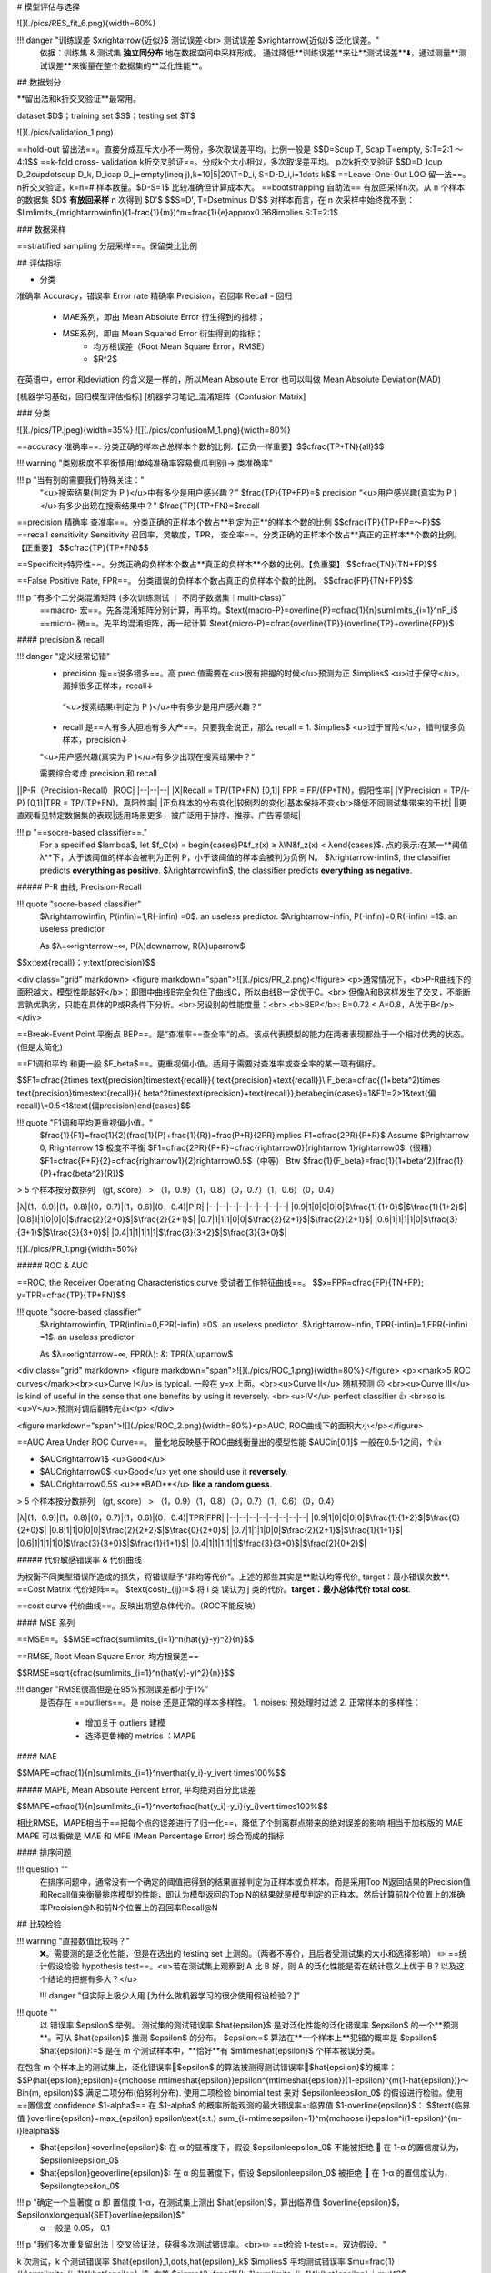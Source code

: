 # 模型评估与选择

..

![](./pics/RES_fit_6.png){width=60%}

!!! danger "训练误差 $\xrightarrow{近似}$ 测试误差<br> 测试误差 $\xrightarrow{近似}$  泛化误差。"
    依据：训练集 & 测试集 **独立同分布** 地在数据空间中采样形成。
    通过降低**训练误差**来让**测试误差**⬇️，通过测量**测试误差**来衡量在整个数据集的**泛化性能**。

## 数据划分

**留出法和k折交叉验证**最常用。

dataset $D$；training set $S$；testing set $T$

![](./pics/validation_1.png)

==hold-out 留出法==。直接分成互斥大小不一两份，多次取误差平均。比例一般是
$$D=S\cup T, S\cap T=\empty, S:T=2:1 ～4:1$$
==k-fold cross- validation k折交叉验证==。分成k个大小相似，多次取误差平均。 p次k折交叉验证
$$D=D_1\cup D_2\cup\dots\cup D_k, D_i\cap D_j=\empty(i\neq j),k=10|5|20\\T=D_i, S=D-D_i,i=1\dots k$$
==Leave-One-Out LOO 留一法==。n折交叉验证，k=n=# 样本数量。$D-S=1$ 比较准确但计算成本大。
==bootstrapping 自助法== 有放回采样n次。从 n 个样本的数据集 $D$ **有放回采样** n 次得到 $D'$
$$S=D', T=D\setminus D'$$
对样本而言，在 n 次采样中始终找不到：$\lim\limits_{m\rightarrow\infin}(1-\frac{1}{m})^m=\frac{1}{e}\approx0.368\implies S:T=2:1$

### 数据采样

==stratified sampling 分层采样==。保留类比比例

## 评估指标

- 分类
准确率 Accuracy，错误率 Error rate
精确率 Precision，召回率 Recall
- 回归
    - MAE系列，即由 Mean Absolute Error 衍生得到的指标；
    - MSE系列，即由 Mean Squared Error 衍生得到的指标；
        - 均方根误差（Root Mean Square Error，RMSE）
        - $R^2$

在英语中，error 和deviation 的含义是一样的，所以Mean Absolute Error 也可以叫做 Mean Absolute Deviation(MAD)

[机器学习基础，回归模型评估指标]
[机器学习笔记_混淆矩阵（Confusion Matrix]

### 分类

![](./pics/TP.jpeg){width=35%}
![](./pics/confusionM_1.png){width=80%}

==accuracy 准确率==. 分类正确的样本占总样本个数的比例.【正负一样重要】$$\cfrac{TP+TN}{all}$$

!!! warning "类别极度不平衡慎用(单纯准确率容易傻瓜判别)-> 类准确率"

!!! p "当有别的需要我们特殊关注："
    “<u>搜索结果(判定为 P )</u>中有多少是用户感兴趣？” $\frac{TP}{TP+FP}=$ precision
    “<u>用户感兴趣(真实为 P )</u>有多少出现在搜索结果中？” $\frac{TP}{TP+FN}=$recall
==precision 精确率 查准率==。分类正确的正样本个数占**判定为正**的样本个数的比例
$$\cfrac{TP}{TP+FP=～P}$$
==recall sensitivity Sensitivity 召回率，灵敏度，TPR， 查全率==。分类正确的正样本个数占**真正的正样本**个数的比例。【正重要】
$$\cfrac{TP}{TP+FN}$$

==Specificity特异性==。分类正确的负样本个数占**真正的负样本**个数的比例。【负重要】
$$\cfrac{TN}{TN+FP}$$

==False Positive Rate, FPR==。 分类错误的负样本个数占真正的负样本个数的比例。
$$\cfrac{FP}{TN+FP}$$

!!! p "有多个二分类混淆矩阵 (多次训练测试 ｜ 不同子数据集｜multi-class)"
    ==macro- 宏==。先各混淆矩阵分别计算，再平均。$\text{macro-P}=\overline{P}=\cfrac{1}{n}\sum\limits_{i=1}^nP_i$
    ==micro- 微==。先平均混淆矩阵，再一起计算 $\text{micro-P}=\cfrac{\overline{TP}}{\overline{TP}+\overline{FP}}$

#### precision & recall

!!! danger "定义经常记错"
    - precision 是==说多错多==。高 prec 值需要在<u>很有把握的时候</u>预测为正 $\implies$ <u>过于保守</u>，漏掉很多正样本，recall↓
     “<u>搜索结果(判定为 P )</u>中有多少是用户感兴趣？”
    - recall 是==人有多大胆地有多大产==。只要我全说正，那么 recall = 1.  $\implies$ <u>过于冒险</u>，错判很多负样本，precision↓
    “<u>用户感兴趣(真实为 P )</u>有多少出现在搜索结果中？”
  
    需要综合考虑 precision 和 recall

||P-R（Precision-Recall）|ROC|
|--|--|--|
|X|Recall = TP/(TP+FN) [0,1]| FPR = FP/(FP+TN)，假阳性率|
|Y|Precision = TP/(-P) [0,1]|TPR = TP/(TP+FN)，真阳性率|
|正负样本的分布变化|较剧烈的变化|基本保持不变<br>降低不同测试集带来的干扰|
||更直观看见特定数据集的表现|适用场景更多，被广泛用于排序、推荐、广告等领域|

!!! p "==socre-based classifier==."
    For a specified $\lambda$, let $f_C(x) = \begin{cases}P&f_z(x) ≥ λ\\N&f_z(x) < λ\end{cases}$.
    点的表示:在某一**阈值 λ**下，大于该阈值的样本会被判为正例 P，小于该阈值的样本会被判为负例 N。
    $λ\rightarrow-\infin$, the classifier predicts **everything as positive**.
    $λ\rightarrow\infin$, the classifier predicts **everything as negative**.

##### P-R 曲线, Precision-Recall

!!! quote "socre-based classifier"
    $λ\rightarrow\infin, P(\infin)=1,R(-\infin) =0$. an useless predictor.
    $λ\rightarrow-\infin, P(-\infin)=0,R(-\infin) =1$. an useless predictor

    As $λ=∞\rightarrow−∞, P(λ)\downarrow, R(λ)\uparrow$

$$x:\text{recall}；y:\text{precision}$$

<div class="grid" markdown>
<figure markdown="span">![](./pics/PR_2.png)</figure>
<p>通常情况下，<b>P-R曲线下的面积越大，模型性能越好</b>：即图中曲线B完全包住了曲线C，所以曲线B一定优于C。<br> 但像A和B这样发生了交叉，不能断言孰优孰劣，只能在具体的P或R条件下分析。<br>另设别的性能度量：<br> <b>BEP</b>: B=0.72 < A=0.8，A优于B</p>
</div>

==Break-Event Point 平衡点 BEP==。是“查准率==查全率”的点。该点代表模型的能力在两者表现都处于一个相对优秀的状态。(但是太简化)

==F1调和平均 和更一般 $F_\beta$==。更重视偏小值。适用于需要对查准率或查全率的某一项有偏好。

$$F1=\cfrac{2\times \text{precision}\times\text{recall}}{ \text{precision}+\text{recall}}\\
F_\beta=\cfrac{(1+\beta^2)\times \text{precision}\times\text{recall}}{ \beta^2\times\text{precision}+\text{recall}},\beta\begin{cases}=1&F1\\=2>1&\text{偏recall}\\=0.5<1&\text{偏precision}\end{cases}$$

!!! quote "F1调和平均更重视偏小值。"
    $\frac{1}{F1}=\frac{1}{2}(\frac{1}{P}+\frac{1}{R})=\frac{P+R}{2PR}\implies F1=\cfrac{2PR}{P+R}$
    Assume $P\rightarrow 0, R\rightarrow 1$ 极度不平衡
    $F1=\cfrac{2PR}{P+R}=\cfrac{\rightarrow0}{\rightarrow 1}\rightarrow0$（很糟）
    $F1=\cfrac{P+R}{2}=\cfrac{\rightarrow1}{2}\rightarrow0.5$（中等）
    Btw $\frac{1}{F_\beta}=\frac{1}{1+\beta^2}(\frac{1}{P}+\frac{\beta^2}{R})$

> 5 个样本按分数排列 （gt, score）
> （1，0.9）（1，0.8）（0，0.7）（1，0.6）（0，0.4）

|λ|(1，0.9)|(1，0.8)|(0，0.7)|(1，0.6)|(0，0.4)|P|R|
|--|--|--|--|--|--|--|--|
|0.9|1|0|0|0|0|$\frac{1}{1+0}$|$\frac{1}{1+2}$|
|0.8|1|1|0|0|0|$\frac{2}{2+0}$|$\frac{2}{2+1}$|
|0.7|1|1|1|0|0|$\frac{2}{2+1}$|$\frac{2}{2+1}$|
|0.6|1|1|1|1|0|$\frac{3}{3+1}$|$\frac{3}{3+0}$|
|0.4|1|1|1|1|1|$\frac{3}{3+2}$|$\frac{3}{3+0}$|

![](./pics/PR_1.png){width=50%}

##### ROC & AUC

==ROC, the Receiver Operating Characteristics curve 受试者工作特征曲线==。
$$x=FPR=\cfrac{FP}{TN+FP}; y=TPR=\cfrac{TP}{TP+FN}$$

!!! quote "socre-based classifier"
    $λ\rightarrow\infin, TPR(\infin)=0,FPR(-\infin) =0$. an useless predictor.
    $λ\rightarrow-\infin, TPR(-\infin)=1,FPR(-\infin) =1$. an useless predictor

    As $λ=∞\rightarrow−∞, FPR(λ)\: \&\: TPR(λ)\uparrow$

<div class="grid" markdown>
<figure markdown="span">![](./pics/ROC_1.png){width=80%}</figure>
<p><mark>5 ROC curves</mark><br><u>Curve I</u> is typical. 一般在 y=x 上面。<br><u>Curve II</u> 随机预测 ☹️ <br><u>Curve III</u> is kind of useful in the sense that one benefits by using it reversely. <br><u>IV</u> perfect classifier 👍 <br>so is <u>V</u>.预测对调后翻转完👍</p>
</div>

<figure markdown="span">![](./pics/ROC_2.png){width=80%}<p>AUC, ROC曲线下的面积大小</p></figure>

==AUC Area Under ROC Curve==。 量化地反映基于ROC曲线衡量出的模型性能 $AUC\in[0,1]$ 一般在0.5-1之间，↑👍

- $AUC\rightarrow1$ <u>Good</u>
- $AUC\rightarrow0$ <u>Good</u> yet one should use it **reversely**.
- $AUC\rightarrow0.5$ <u>**BAD**</u> **like a random guess**.

> 5 个样本按分数排列 （gt, score）
> （1，0.9）（1，0.8）（0，0.7）（1，0.6）（0，0.4）

|λ|(1，0.9)|(1，0.8)|(0，0.7)|(1，0.6)|(0，0.4)|TPR|FPR|
|--|--|--|--|--|--|--|--|
|0.9|1|0|0|0|0|$\frac{1}{1+2}$|$\frac{0}{2+0}$|
|0.8|1|1|0|0|0|$\frac{2}{2+2}$|$\frac{0}{2+0}$|
|0.7|1|1|1|0|0|$\frac{2}{2+1}$|$\frac{1}{1+1}$|
|0.6|1|1|1|1|0|$\frac{3}{3+0}$|$\frac{1}{1+1}$|
|0.4|1|1|1|1|1|$\frac{3}{3+0}$|$\frac{2}{0+2}$|

##### 代价敏感错误率 & 代价曲线

为权衡不同类型错误所造成的损失，将错误赋予“非均等代价”。上述的那些其实是**默认均等代价, target：最小错误次数**.
==Cost Matrix 代价矩阵==。 $\text{cost}_{ij}:=$ 将 i 类 误认为 j 类的代价。**target：最小总体代价 total cost**.

==cost curve 代价曲线==。反映出期望总体代价。（ROC不能反映）

#### MSE 系列

==MSE==。$$MSE=\cfrac{\sum\limits_{i=1}^n(\hat{y}-y)^2}{n}$$

==RMSE, Root Mean Square Error, 均方根误差==

$$RMSE=\sqrt{\cfrac{\sum\limits_{i=1}^n(\hat{y}-y)^2}{n}}$$

!!! danger "RMSE很高但是在95%预测误差都小于1%"
    是否存在 ==outliers==。是 noise 还是正常的样本多样性。
    1. noises: 预处理时过滤
    2. 正常样本的多样性：
        - 增加关于 outliers 建模
        - 选择更鲁棒的 metrics ：MAPE

#### MAE

$$MAPE=\cfrac{1}{n}\sum\limits_{i=1}^n\vert\hat{y_i}-y_i\vert \times100\%$$

##### MAPE, Mean Absolute Percent Error, 平均绝对百分比误差

$$MAPE=\cfrac{1}{n}\sum\limits_{i=1}^n\vert\cfrac{\hat{y_i}-y_i}{y_i}\vert \times100\%$$

相比RMSE，MAPE相当于==把每个点的误差进行了归一化==，降低了个别离群点带来的绝对误差的影响
相当于加权版的 MAE
MAPE 可以看做是 MAE 和 MPE (Mean Percentage Error) 综合而成的指标

#### 排序问题

!!! question ""
    在排序问题中，通常没有一个确定的阈值把得到的结果直接判定为正样本或负样本，而是采用Top N返回结果的Precision值和Recall值来衡量排序模型的性能，即认为模型返回的Top N的结果就是模型判定的正样本，然后计算前N个位置上的准确率Precision@N和前N个位置上的召回率Recall@N

## 比较检验

!!! warning "直接数值比较吗？"
    ❌。需要测的是泛化性能，但是在选出的 testing set 上测的。（两者不等价，且后者受测试集的大小和选择影响）
    ✏️ ==统计假设检验 hypothesis test==。<u>若在测试集上观察到 A 比 B 好，则 A 的泛化性能是否在统计意义上优于 B？以及这个结论的把握有多大？</u>

    !!! danger "但实际上极少人用 [为什么做机器学习的很少使用假设检验？]"

!!! quote ""
    以 错误率 $\epsilon$ 举例。
    测试集的测试错误率 $\hat{\epsilon}$ 是对泛化性能的泛化错误率 $\epsilon$ 的一个**预测**。可从 $\hat{\epsilon}$ 推测 $\epsilon$ 的分布。
    $\epsilon:=$ 算法在**一个样本上**犯错的概率是 $\epsilon$
    $\hat{\epsilon}:=$ 是在 m 个测试样本中，**恰好**有 $m\times\hat{\epsilon}$ 个样本被误分类。

在包含 m 个样本上的测试集上，泛化错误率🟰$\epsilon$ 的算法被测得测试错误率🟰$\hat{\epsilon}$的概率：
$$P(\hat{\epsilon};\epsilon)={m\choose m\times\hat{\epsilon}}\epsilon^{m\times\hat{\epsilon}}(1-\epsilon)^{m(1-\hat{\epsilon})}～Bin(m, \epsilon)$$
满足二项分布(伯努利分布).
使用二项检验 binomial test 来对 $\epsilon\le\epsilon_0$ 的假设进行检验。使用==置信度 confidence $1-\alpha$==
在 $1-\alpha$ 的概率所能观测的最大错误率=:临界值 $1-\overline{\epsilon}$：
$$\text{临界值 }\overline{\epsilon}=\max_{\epsilon} \epsilon\\\text{s.t.} \sum_{i=m\times\epsilon+1}^m{m\choose i}\epsilon^i(1-\epsilon)^{m-i}\le\alpha$$

- $\hat{\epsilon}<\overline{\epsilon}$: 在 α 的显著度下，假设 $\epsilon\le\epsilon_0$ 不能被拒绝 🟰 在 1-α 的置信度认为，$\epsilon\le\epsilon_0$
- $\hat{\epsilon}\ge\overline{\epsilon}$: 在 α 的显著度下，假设 $\epsilon\le\epsilon_0$ 被拒绝 🟰 在 1-α 的置信度认为，$\epsilon\gt\epsilon_0$
  
!!! p "确定一个显著度 α 即 置信度 1-α，在测试集上测出 $\hat{\epsilon}$，算出临界值 $\overline{\epsilon}$， $\epsilon\xlongequal{SET}\overline{\epsilon}$"
    α 一般是 0.05， 0.1

!!! p "我们多次重复留出法｜交叉验证法，获得多次测试错误率。<br>✏️ ==t检验 t-test==。双边假设。"

k 次测试，k 个测试错误率 $\hat{\epsilon}_1,\dots,\hat{\epsilon}_k$
$\implies$ 平均测试错误率 $\mu=\frac{1}{k}\sum\limits_{i=1}^k\hat{\epsilon}_i$, 方差 $\sigma^2=\frac{1}{k-1}\sum\limits_{i=1}^k(\hat{\epsilon}_i-\mu)^2$。$\hat{\epsilon}_1,\dots,\hat{\epsilon}_k$ 是对泛化错误率 $\epsilon$ 的独立采样。
$\implies \tau_t=\cfrac{\sqrt{k}(\mu-\epsilon)}{\sigma}～t(k-1)$，自由度=k-1
对假设“$\epsilon=\epsilon_0$” 和显著度 α ,

[机器学习基础，回归模型评估指标]: https://zhuanlan.zhihu.com/p/73330018
[机器学习笔记_混淆矩阵（Confusion Matrix]: https://blog.csdn.net/seagal890/article/details/105059498

## generalization 泛化性能

==generalization error, 泛化误差==。训练数据集的损失与一般化的数据集的损失之间的差异

泛化误差可以分解为 **Bias 偏差**、**Variance 方差、Noise 噪声**
**期望泛化误差 = 偏差 + 方差
偏差=学习器的拟合能力
方差=学习器稳定性**

==bias-variance decomposition, 偏差-方差分解==，就是从偏差和方差的角度来解释学习算法泛化性能的一种重要工具。

### MSE

==Mean Squared Error, MSE==. one of evaluations of an estimator of parameter.

$$
 \begin{align*}MSE(\hat\mu)=\mathbb E\Vert \mu-\hat\mu \Vert^2&=\mathbb E\{\red{(\mu-\hat\mu)^T(\mu-\hat\mu)_{\in\R}}\}\\&=\mathbb Etr\{ \red{(\mu-\hat\mu)(\mu-\hat\mu)^T_{\in S^n}}\}\\&=tr\{Var(\hat\mu)\}+\Vert Bias(\hat\mu)\Vert^2\\&=tr\{Var(\hat\mu)\}+Bias(\hat\mu)^TBias(\hat\mu)\end{align*}
$$

!!! p "为什么MSE常用?"
    因为MSE可以化成 variance of estimate + bias of variance。
    - 前者我们希望越小越好，因为方差就是随机变量的分散程度
    - 后者我们希望越小越好，甚至希望他能达到0→ unbiased estimate, 因为偏差是 estimate 和ground truth 之间的期望距离

==UMVUE, uniformly minimum-variance unbiased estimator==, 在无偏估计器中进行最佳选择的标准：如果它们都是无偏的，则选择方差最小的那个！更通俗的说法就是就是“**如果有两个具有相同偏差的估计器，我们选择方差较小的一个**”

assume that $Y=f(X)+ε,ε～N(0,σ_ε)$

$$
\begin{align*}MSE&=\mathbb E\{(Y-\hat Y)^2\}=\mathbb E\{(f_X-\hat f_X)^2\}\\&=(\mathbb E\hat f- f)^2+\mathbb E\{(\hat f-\mathbb E \hat f)^2\}+\sigma_\epsilon^2\\&=Bias^2+Var+\text{Irreducible Error}\end{align*}
$$

#### bias, 偏差

==Bias==. $=\mathbb E\hat f- f$
用所有可能的训练数据集训练出的**所有模型**的输出**值**与**真实模型**的输出值之间的差异。度量了学习算法的期望预测与真实结果的偏离程度，即刻画了**学习算法本身的拟合能力。**
Bias的对象是**单个模型**，是期望输出与真实标记的差别。它描述了**模型对本训练集的拟合程度**。

#### variance, 方差

==Variance==$=\mathbb E\{(\hat f-\mathbb E \hat f)^2\}$
数据的离散程度，不同的训练数据集训练出的模型**输出值之间的差异**.度量了同样大小的训练集的变动所导致的学习性能的变化，即刻画了**数据扰动所造成的影响。**
Variance的对象是**多个模型**，是相同分布的不同数据集训练出模型的输出值之间的差异。它刻画的是数据扰动对模型的影响。

#### noise, 噪聲

==Noise==. $=ε～N(0,σ_ε)$
学习算法所无法解决的问题，数据的质量决定了学习的上限。我们要做的就是尽可能的接近这个上限。表达了在当前任务上任何学习算法所能达到的**期望泛化误差的下界**，即刻画了学习问题本身的难度

### bias-variance dilemma, 偏差-方差窘境

!!! p "训练误差 $\xrightarrow{近似}$ 测试误差$\xrightarrow{近似}$  泛化误差。"
    决定机器学习算法效果是否好的因素：
    - 降低训练误差
    - 缩小 训练误差 & 测试误差的差距。

<div class="grid" markdown>
<figure>![](./pics/RES_fit_3.png)</figure>
<p><u>训练不足时</u>：学习器的拟合能力不够强，训练数据的扰动不足以使学习器产生显著变化，此时<b>偏差主导了泛化错误率。模型在训练集上不能获得足够低的误差</b>；<br><u>训练程度充足后</u>：学习器的拟合能力已经非常强，训练数据发生的轻微扰动都会导致学习器发生显著变化，<b>方差主导了泛化错误率，训练误差和测试误差的差距</b>。若训练数据自身的、非全局的特性被学习器学到了，则将发生过拟合</p>
</div>

[Understanding the Bias-Variance Tradeoff]
[Understanding the Bias-Variance Tradeoff]:https://link.zhihu.com/?target=http%3A//scott.fortmann-roe.com/docs/BiasVariance.html

### underfitting 欠拟合

表示模型不懂数据，无法学到数据之间内在的规律，忽略数据特征。忽略了多少数据

**Methods to Prevent Underfitting：**

1、寻找更好的特征 -- 具有代表性。
2、用更多的特征 -- 增大输入向量的维度。（增加模型复杂度）

!!! danger "欠拟合： 单纯增加训练数据集没有用。核心是模型太拉学不到东西。增加模型复杂度才是正道。"
    即使增加数据的数量，无论是使用训练数据还是测试数据，精度也都会很差的状态

### overfitting, 过拟合 - 高方差

是指模型对数据的依赖程度.

**Methods to Prevent Overfitting:**

1. more training examples 增大数据集合 -- 使用更多的数据，减少数据扰动所造成的影响
2. smaller  sets of features, 减少数据特征 -- 减少数据维度，减少模型复杂度
3. increasing regularization hyperparameter lambda. decrease model complexity 正则化方法
4. 交叉验证法

### OF vs UF

<div class="grid" markdown>
<figure markdown="span">![](./pics/RES_fit_4.png)</figure>
<p>假设红色的靶心区域是学习算法完美的正确预测值，蓝色点为训练数据集所训练出的模型对样本的预测值<br>左边一列的蓝色点比较集中——方差较小，右边一列的蓝色点比较分散——方差较大<br>上边一行的蓝色点比较靠近红色靶心——偏差较小，下边一行的蓝色点比较远离靶心——偏差较大</p>
<figure markdown="span">![](./pics/RES_fit_5.jpeg)</figure>
<p>点到拟合直线距离和的大小作为偏差的大小<br>选出<u>拟合曲线上的点</u>，然后计算这些点的方差，方差越大表示越离散，拟合直线穿过的点越多，方差往往越大，越容易过拟合</p>
</div>

我们以数据的数量为横轴、以精度为纵轴，然后把用于训练的数据和用于测试的数据画成学习曲线.

==学习曲线==, 以**数据的数量**为横轴、以**精度**为纵轴，比较用于训练的数据和用于测试的数据。

<div class="grid" markdown>
<figure markdown="span">![](./pics/RES_fit_2.png)</figure>
<figure markdown="span">![](./pics/RES_fit_1.png)<p>过拟合<br>只对训练数据拟合得较好</p></figure>
</div>

### 解决方法

||underfitting|overfitting|
|--|--|--|
|performace|**high** training error<br> high testing error|**low** training error<br> high testing error|
|^|high bias 高偏差<br>low variance|low bias<br>high variance 高方差|
|stategies|**increase model complexity**==根本==|1. more training examples,<br> 2. smaller  sets of features,<br> 3. increasing regularization hyperparameter lambda. <br> decrease model complexity|

✏️ 通过调整模型的容量，控制模型是否偏向 UF｜OF

#### capacity 容量

==模型的容量 capacity==。其拟合各种函数的能力。
容量低的模型可能很难拟合训练集，容量高的模型可能会过拟合，因为记住了不适用于测试集的训练集性质。

==表示容量 representational capacity==。模型规定了调整参数降低训练目标函数时，学习算法可以从函数族中选择那个具体函数。
==有效容量 effective capacity==。学习算法并不会真的选到最优函数，而是受限于额外的限制因素，选择一个可以大大降低训练误差的函数。

!!! p ""
    表示容量（最优函数） > 有效含量（最终选择的函数）

!!! warning "但是容量理论很少应用于实际的深度学习算法"

- 选择 ==假设空间 hypothesis space==。学习算法可以选择为解决方案的**函数集**。
    > 线性回归函数 ➡️ 所有线性函数
    > 广义线性回归 ➡️ 所有线性函数+多项式函数

[为什么做机器学习的很少使用假设检验？]:https://www.zhihu.com/question/55420602/answer/394028426
